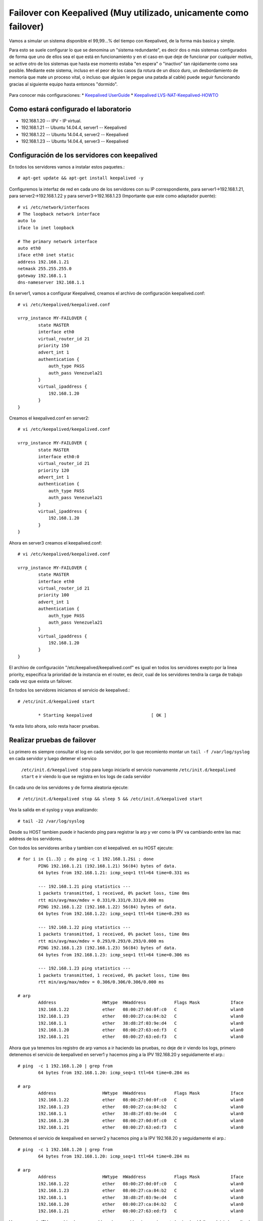 Failover con Keepalived (Muy utilizado, unicamente como failover)
=================================================================

Vamos a simular un sistema disponible el 99,99…% del tiempo con Keepalived, de la forma más basica y simple.

Para esto se suele configurar lo que se denomina un "sistema redundante", es decir dos o más sistemas configurados de forma que uno de ellos sea el que está en funcionamiento y en el caso en que deje de funcionar por cualquier motivo, se active otro de los sistemas que hasta ese momento estaba "en espera" o "inactivo" tan rápidamente como sea posible. Mediante este sistema, incluso en el peor de los casos (la rotura de un disco duro, un desbordamiento de memoria que mate un proceso vital, o incluso que alguien le pegue una patada al cable) puede seguir funcionando gracias al siguiente equipo hasta entonces "dormido".

.. figure:: ../images/keepalive.png

Para conocer más configuraciones:
* `Keepalived UserGuide <http://www.keepalived.org/pdf/UserGuide.pdf/>`_
* `Keepalived LVS-NAT-Keepalived-HOWTO <http://www.keepalived.org/LVS-NAT-Keepalived-HOWTO.html>`_


Como estará configurado el laboratorio
+++++++++++++++++++++++++++++++++++++++

- 192.168.1.20 -- IPV - IP virtual.
- 192.168.1.21 -- Ubuntu 14.04.4, server1 -- Keepalived
- 192.168.1.22 -- Ubuntu 14.04.4, server2 -- Keepalived
- 192.168.1.23 -- Ubuntu 14.04.4, server3 -- Keepalived

Configuración de los servidores con keepalived
++++++++++++++++++++++++++++++++++++++++++++++

En todos los servidores vamos a instalar estos paquetes.::
	
	# apt-get update && apt-get install keepalived -y

Configuremos la interfaz de red en cada uno de los servidores con su IP correspondiente, para server1->192.168.1.21, para server2->192.168.1.22 y para server3->192.168.1.23 (Importante que este como adaptador puente)::

	# vi /etc/network/interfaces
	# The loopback network interface
	auto lo
	iface lo inet loopback

	# The primary network interface
	auto eth0
	iface eth0 inet static
	address 192.168.1.21
	netmask 255.255.255.0
	gateway 192.168.1.1
	dns-nameserver 192.168.1.1

En server1, vamos a configurar Keepalived, creamos el archivo de configuración keepalived.conf::

	# vi /etc/keepalived/keepalived.conf

	vrrp_instance MY-FAILOVER {
		state MASTER
		interface eth0
		virtual_router_id 21
		priority 150
		advert_int 1
		authentication {
		    auth_type PASS
		    auth_pass Venezuela21
		}
		virtual_ipaddress {
		    192.168.1.20
		}
	}

Creamos el keepalived.conf en server2::

	# vi /etc/keepalived/keepalived.conf

	vrrp_instance MY-FAILOVER {
		state MASTER
		interface eth0:0
		virtual_router_id 21
		priority 120
		advert_int 1
		authentication {
		    auth_type PASS
		    auth_pass Venezuela21
		}
		virtual_ipaddress {
		    192.168.1.20
		}
	}

Ahora en server3 creamos el keepalived.conf::

	# vi /etc/keepalived/keepalived.conf

	vrrp_instance MY-FAILOVER {
		state MASTER
		interface eth0
		virtual_router_id 21
		priority 100
		advert_int 1
		authentication {
		    auth_type PASS
		    auth_pass Venezuela21
		}
		virtual_ipaddress {
		    192.168.1.20
		}
	}


El archivo de configuración "/etc/keepalived/keepalived.conf" es igual en todos los servidores exepto por la linea priority, especifica la prioridad de la instancia en el router, es decir, cual de los servidores tendra la carga de trabajo cada vez que exista un failover.

En todos los servidores iniciamos el servicio de keepalived.::

	# /etc/init.d/keepalived start
	
		* Starting keepalived                       [ OK ]

Ya esta listo ahora, solo resta hacer pruebas.

Realizar pruebas de failover
++++++++++++++++++++++++++++

Lo primero es siempre consultar el log en cada servidor, por lo que recomiento montar un ``tail -f /var/log/syslog``  
en cada servidor y luego detener el servico 
 ``/etc/init.d/keepalived stop`` para luego iniciarlo el servicio nuevamente  ``/etc/init.d/keepalived start`` e ir viendo lo que se registra en los logs de cada servidor

En cada uno de los servidores y de forma aleatoria ejecute::

	# /etc/init.d/keepalived stop && sleep 5 && /etc/init.d/keepalived start

Vea la salida en el syslog y vaya analizando::

	# tail -22 /var/log/syslog


Desde su HOST tambien puede ir haciendo ping para registrar la arp y ver como la IPV va cambiando entre las mac address de los servidores.

Con todos los servidores arriba y tambien con el keepalived. en su HOST ejecute::

	# for i in {1..3} ; do ping -c 1 192.168.1.2$i ; done
		PING 192.168.1.21 (192.168.1.21) 56(84) bytes of data.
		64 bytes from 192.168.1.21: icmp_seq=1 ttl=64 time=0.331 ms

		--- 192.168.1.21 ping statistics ---
		1 packets transmitted, 1 received, 0% packet loss, time 0ms
		rtt min/avg/max/mdev = 0.331/0.331/0.331/0.000 ms
		PING 192.168.1.22 (192.168.1.22) 56(84) bytes of data.
		64 bytes from 192.168.1.22: icmp_seq=1 ttl=64 time=0.293 ms

		--- 192.168.1.22 ping statistics ---
		1 packets transmitted, 1 received, 0% packet loss, time 0ms
		rtt min/avg/max/mdev = 0.293/0.293/0.293/0.000 ms
		PING 192.168.1.23 (192.168.1.23) 56(84) bytes of data.
		64 bytes from 192.168.1.23: icmp_seq=1 ttl=64 time=0.306 ms

		--- 192.168.1.23 ping statistics ---
		1 packets transmitted, 1 received, 0% packet loss, time 0ms
		rtt min/avg/max/mdev = 0.306/0.306/0.306/0.000 ms

	# arp 
		Address                  HWtype  HWaddress           Flags Mask            Iface
		192.168.1.22             ether   08:00:27:0d:0f:c0   C                     wlan0
		192.168.1.23             ether   08:00:27:ca:84:b2   C                     wlan0
		192.168.1.1              ether   38:d8:2f:03:9e:d4   C                     wlan0
		192.168.1.20             ether   08:00:27:63:ed:f3   C                     wlan0
		192.168.1.21             ether   08:00:27:63:ed:f3   C                     wlan0

Ahora que ya tenemos los registro de arp vamos a ir haciendo las pruebas, no deje de ir viendo los logs, primero detenemos el servicio de keepalived en server1 y hacemos ping a la IPV 192.168.20 y seguidamente el arp.::

	# ping  -c 1 192.168.1.20 | grep from
		64 bytes from 192.168.1.20: icmp_seq=1 ttl=64 time=0.284 ms

	# arp 
		Address                  HWtype  HWaddress           Flags Mask            Iface
		192.168.1.22             ether   08:00:27:0d:0f:c0   C                     wlan0
		192.168.1.23             ether   08:00:27:ca:84:b2   C                     wlan0
		192.168.1.1              ether   38:d8:2f:03:9e:d4   C                     wlan0
		192.168.1.20             ether   08:00:27:0d:0f:c0   C                     wlan0
		192.168.1.21             ether   08:00:27:63:ed:f3   C                     wlan0

Detenemos el servicio de keepalived en server2 y hacemos ping a la IPV 192.168.20 y seguidamente el arp.::

	# ping  -c 1 192.168.1.20 | grep from
		64 bytes from 192.168.1.20: icmp_seq=1 ttl=64 time=0.284 ms

	# arp 
		Address                  HWtype  HWaddress           Flags Mask            Iface
		192.168.1.22             ether   08:00:27:0d:0f:c0   C                     wlan0
		192.168.1.23             ether   08:00:27:ca:84:b2   C                     wlan0
		192.168.1.1              ether   38:d8:2f:03:9e:d4   C                     wlan0
		192.168.1.20             ether   08:00:27:ca:84:b2   C                     wlan0
		192.168.1.21             ether   08:00:27:63:ed:f3   C                     wlan0

Vemos como la IPV va cambiando su mac address lo que evidencia que si se esta haciendo el failover. Inicie keepalived en todos los servidores y vea como la prioridad es tal como se configuro en "/etc/keepalived/keepalived.conf" 

Tambien puede colocar el ``tcpdump`` en server1, server2 y server3::

	# tcpdump -i eth0 host 192.168.1.20 -vvv

Luego desde el HOST hacer ``ping`` y ver los resultados en el ``tcpdump``.::

	# for i in {1..3} ; do ping -c 1 192.168.1.2$i ; done

Listo...!!! ya tenemos un verdadero failover, ahora se queda a la imaginación.

Para mas configuraciones:
`Keepalived UserGuide <http://www.keepalived.org/pdf/UserGuide.pdf/>`_
`Keepalived LVS-NAT-Keepalived-HOWTO <http://www.keepalived.org/LVS-NAT-Keepalived-HOWTO.html>`_
